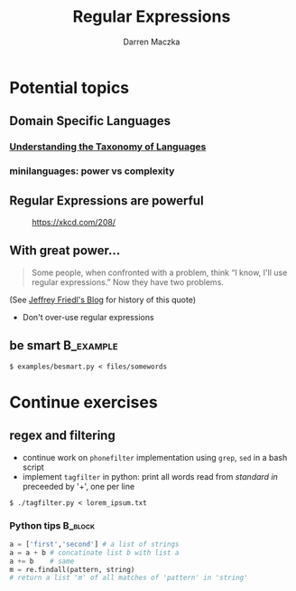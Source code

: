 #+TITLE: Regular Expressions
#+AUTHOR: Darren Maczka
#+LaTeX_HEADER: \usepackage{xcolor}
#+LaTeX_HEADER: \usepackage{mathptmx}
#+LaTeX_HEADER: \usepackage{tikz}
#+LaTeX_HEADER: \usetikzlibrary{arrows}
#+LaTeX_HEADER: \usepackage{verbatim}
#+LaTeX_CLASS: beamer
#+LaTeX_CLASS_OPTIONS: [presentation]
#+BEAMER_FRAME_LEVEL: 2
#+LANGUAGE:  en
#+OPTIONS:   H:3 num:t toc:t \n:nil @:t ::t |:t ^:t -:t f:t *:t <:t
#+OPTIONS:   TeX:t LaTeX:t skip:nil d:nil todo:t pri:nil tags:not-in-toc
#+BEAMER_HEADER_EXTRA: \usetheme{CambridgeUS}
#+COLUMNS: %45ITEM %10BEAMER_env(Env) %10BEAMER_envargs(Env Args) %4BEAMER_col(Col) %8BEAMER_extra(Extra)
#+PROPERTY: BEAMER_col_ALL 0.1 0.2 0.3 0.4 0.5 0.6 0.7 0.8 0.9 1.0 :ETC

* Potential topics
** Domain Specific Languages 
*** [[http://www.catb.org/esr/writings/taoup/html/ch08s01.html][Understanding the Taxonomy of Languages]]
*** minilanguages: power vs complexity
** Regular Expressions are powerful
#+CAPTION: [[https://xkcd.com/208/][https://xkcd.com/208/]]
#+ATTR_LaTeX: height=6cm
[[file:assets/regular_expressions.png]]

** With great power...

#+begin_quote
Some people, when confronted with a problem, think
“I know, I'll use regular expressions.”   Now they have two problems. 
#+end_quote
(See [[http://regex.info/blog/2006-09-15/247][Jeffrey Friedl's Blog]] for history of this quote)
- Don't over-use regular expressions
** be smart 							  :B_example:
    :PROPERTIES:
    :BEAMER_env: example
    :END:
: $ examples/besmart.py < files/somewords
  
* Continue exercises
** regex and filtering
- continue work on =phonefilter= implementation using =grep=, =sed= in a bash script
- implement =tagfilter= in python: print all words read from /standard
  in/ preceeded by '+', one per line
#+begin_example
$ ./tagfilter.py < lorem_ipsum.txt
#+end_example
*** Python tips							    :B_block:
    :PROPERTIES:
    :BEAMER_env: block
    :END:
#+begin_src python
a = ['first','second'] # a list of strings
a = a + b # concatinate list b with list a
a += b    # same
m = re.findall(pattern, string) 
# return a list 'm' of all matches of 'pattern' in 'string'
#+end_src
